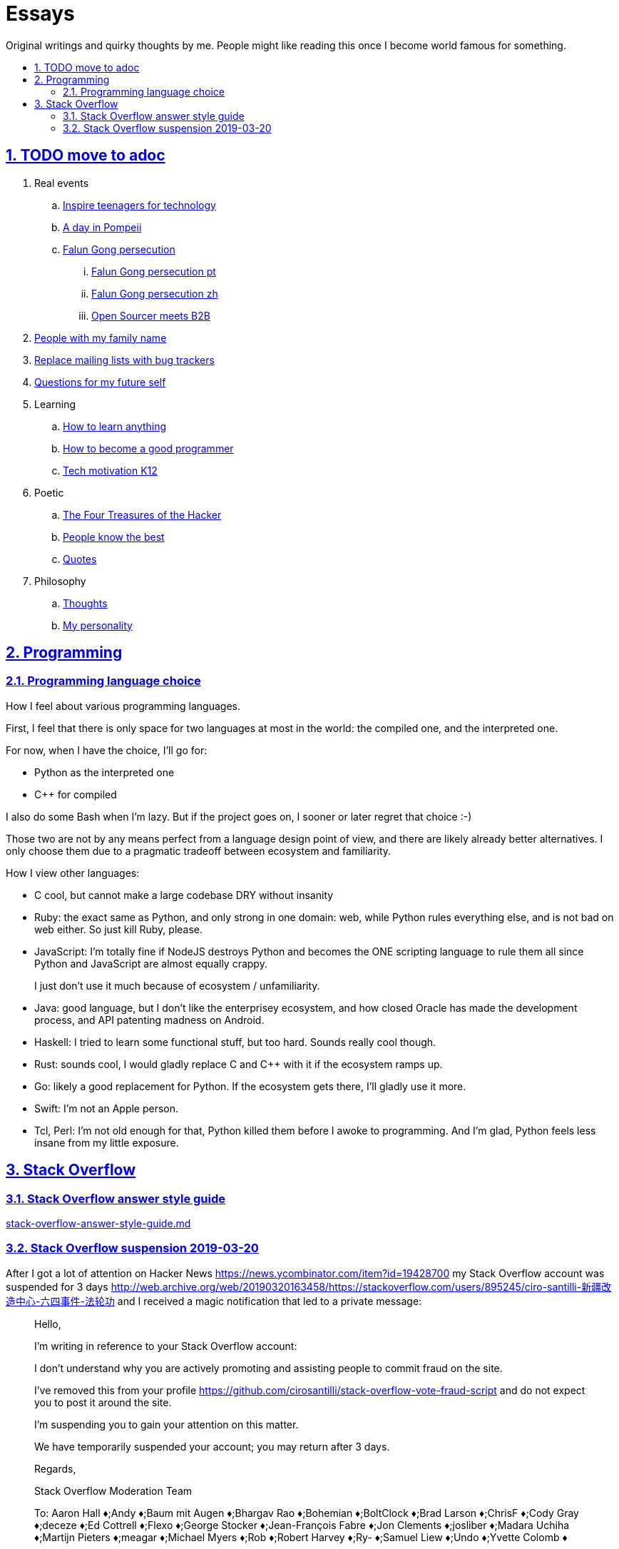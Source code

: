 = Essays
:idprefix:
:idseparator: -
:sectanchors:
:sectlinks:
:sectnumlevels: 6
:sectnums:
:toc: macro
:toclevels: 6
:toc-title:

Original writings and quirky thoughts by me. People might like reading this once I become world famous for something.

toc::[]

== TODO move to adoc

. Real events
.. link:inspire-teenagers-for-technology.md[Inspire teenagers for technology]
.. link:day-in-pompeii.md[A day in Pompeii]
.. link:falun-gong-persecution.md[Falun Gong persecution]
... link:falun-gong-persecution-pt.md[Falun Gong persecution pt]
... link:falun-gong-persecution-zh.md[Falun Gong persecution zh]
... link:open-sourcer-meets-b2b.md[Open Sourcer meets B2B]
. link:people-with-my-family-name.md[People with my family name]
. link:replace-mailing-lists-with-bug-trackers.md[Replace mailing lists with bug trackers]
. link:questions-for-my-future-self.md[Questions for my future self]
. Learning
.. link:how-to-learn-anything.md[How to learn anything]
.. link:how-to-become-a-good-programmer.md[How to become a good programmer]
.. link:tech-motivation-k12.md[Tech motivation K12]
. Poetic
.. link:four-treasures-of-the-hacker.md[The Four Treasures of the Hacker]
.. link:people-know-the-best.md[People know the best]
.. link:quotes.md[Quotes]
. Philosophy
.. link:thoughts.md[Thoughts]
.. link:my-personality.md[My personality]

== Programming

=== Programming language choice

How I feel about various programming languages.

First, I feel that there is only space for two languages at most in the world: the compiled one, and the interpreted one.

For now, when I have the choice, I'll go for:

* Python as the interpreted one
* C++ for compiled

I also do some Bash when I'm lazy. But if the project goes on, I sooner or later regret that choice :-)

Those two are not by any means perfect from a language design point of view, and there are likely already better alternatives. I only choose them due to a pragmatic tradeoff between ecosystem and familiarity.

How I view other languages:

* C cool, but cannot make a large codebase DRY without insanity
* Ruby: the exact same as Python, and only strong in one domain: web, while Python rules everything else, and is not bad on web either. So just kill Ruby, please.
* JavaScript: I'm totally fine if NodeJS destroys Python and becomes the ONE scripting language to rule them all since Python and JavaScript are almost equally crappy.
+
I just don't use it much because of ecosystem / unfamiliarity.
* Java: good language, but I don't like the enterprisey ecosystem, and how closed Oracle has made the development process, and API patenting madness on Android.
* Haskell: I tried to learn some functional stuff, but too hard. Sounds really cool though.
* Rust: sounds cool, I would gladly replace C and C++ with it if the ecosystem ramps up.
* Go: likely a good replacement for Python. If the ecosystem gets there, I'll gladly use it more.
* Swift: I'm not an Apple person.
* Tcl, Perl: I'm not old enough for that, Python killed them before I awoke to programming. And I'm glad, Python feels less insane from my little exposure.

== Stack Overflow

=== Stack Overflow answer style guide

link:stack-overflow-answer-style-guide.md[]

=== Stack Overflow suspension 2019-03-20

After I got a lot of attention on Hacker News https://news.ycombinator.com/item?id=19428700 my Stack Overflow account was suspended for 3 days http://web.archive.org/web/20190320163458/https://stackoverflow.com/users/895245/ciro-santilli-新疆改造中心-六四事件-法轮功 and I received a magic notification that led to a private message:

____
Hello,

I'm writing in reference to your Stack Overflow account:

I don't understand why you are actively promoting and assisting people to commit fraud on the site.

I've removed this from your profile https://github.com/cirosantilli/stack-overflow-vote-fraud-script and do not expect you to post it around the site.

I'm suspending you to gain your attention on this matter.

We have temporarily suspended your account; you may return after 3 days.

Regards,

Stack Overflow Moderation Team

To: Aaron Hall ♦;Andy ♦;Baum mit Augen ♦;Bhargav Rao ♦;Bohemian ♦;BoltClock ♦;Brad Larson ♦;ChrisF ♦;Cody Gray ♦;deceze ♦;Ed Cottrell ♦;Flexo ♦;George Stocker ♦;Jean-François Fabre ♦;Jon Clements ♦;josliber ♦;Madara Uchiha ♦;Martijn Pieters ♦;meagar ♦;Michael Myers ♦;Rob ♦;Robert Harvey ♦;Ry- ♦;Samuel Liew ♦;Undo ♦;Yvette Colomb ♦
____

My reply:

____

Hi mods,

. https://en.wikipedia.org/wiki/Security_through_obscurity
+
https://en.wikipedia.org/wiki/Kerckhoffs%27s_principle
+
https://stackoverflow.com/questions/533965/why-is-security-through-obscurity-a-bad-idea
+
Security by obscurity does not work. If that is all Stack Overflow relies on, and that is what it looks like, then it is guaranteed to be flawed and already been attacked. 
+
That is one of the reasons that my website will eventually beat Stack Overflow: https://github.com/cirosantilli/write-free-science-books-to-get-famous-website/tree/d77b18d2e7acb3558615797c36195f60dfd26306#pagerank-with-tags
. If you had messaged me and told me "take down or suspend" I would have done it immediately because I understand the meaning of political power.
+
That would have been the better course of action for everyone: I get no block, and you get no bad publicity as I shout Kerckhoff's principle on Twitter.
+
But maybe it is a good thing that people learn more about that.
. Is there an existing public discussion saying that you cannot advertise vote fraud tools on this website?
+
If not, can you please create that meta thread as a reference for future users, and perhaps let the community decide by itself?
+
In particular, will you still suspend me if I don't take down the GitHub repo?
+
Because if not, does it make any sense to prevent it from being mentioned in Stack Overflow? Any good GitHub repo just gets enough Google pagerank that it won't matter.
+
And if yes, nothing prevents me from re-uploading on an anonymous account.
____

https://twitter.com/cirosantilli/status/1108413211840339970

Reply and unsuspend quickly followed:

____
I suspended you to get your attention. Your attitude about going to Twitter about it does not bode well with me.

Feel free to have whatever you want in your GitHub repo. Just don't advertise tools to make it easier for people to circumvent the rules. As easy or as hard as it may be to circumvent them, you're handing it to people who may not be capable of doing so. It doesn't help.

Don't make threats to upload on an anonymous account. Accounts created to circumvent previous warnings are not welcomed on the site.

We don't need a meta thread to discuss whether it's ok to post voting fraud links in your profile and we definitely don't need to give it anymore publicity.

I'll unsuspend you, now we've had this discussion.

Regards,

Stack Overflow Moderation Team
____
